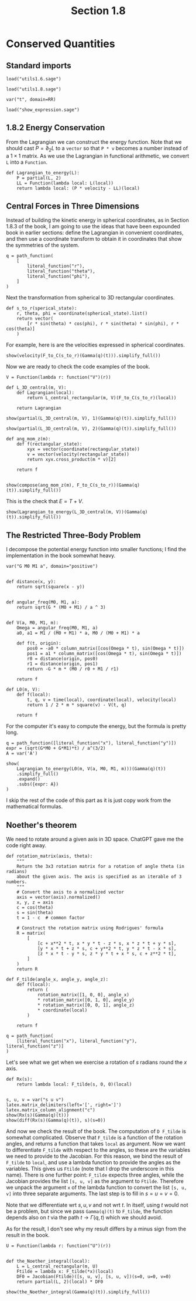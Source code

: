 #+TITLE: Section 1.8
#+AUTHOR: Nicky

#+OPTIONS: toc:nil author:nil date:nil title:t

#+LATEX_CLASS: subfiles
#+LATEX_CLASS_OPTIONS: [sicm_sagemath]

#+PROPERTY: header-args:sage :session section18 :eval never-export :exports code :results none :tangle ../sage/section1.8.sage :dir ../sage



* Conserved Quantities


** Standard imports

#+attr_latex: :options label=../sage/utils1.8.sage
#+begin_src sage :tangle ../sage/utils1.8.sage
load("utils1.6.sage")
#+end_src

#+attr_latex: :options label=../sage/section1.8.sage
#+begin_src sage
load("utils1.8.sage")

var("t", domain=RR)
#+end_src


#+attr_latex: :options label=don't tangle
#+begin_src sage :exports code  :tangle no
load("show_expression.sage")
#+end_src

** 1.8.2 Energy Conservation

From the Lagrangian we can construct the energy function.
Note that we should cast $P = \partial_{2}L$ to a ~vector~ so that ~P * v~ becomes a number instead of a $1\times1$ matrix.
As we use the Lagrangian in functional arithmetic, we convert ~L~ into a ~Function~.

#+attr_latex: :options label=../sage/section1.8.sage
#+begin_src sage
def Lagrangian_to_energy(L):
    P = partial(L, 2)
    LL = Function(lambda local: L(local))
    return lambda local: (P * velocity - LL)(local)
#+end_src


** Central  Forces in  Three Dimensions

Instead of building the kinetic energy in spherical coordinates, as in Section 1.8.3 of the book, I am going to use the ideas that have been expounded  book in earlier sections: define the Lagrangian in convenient coordinates, and then use a coordinate transform to obtain it in coordinates that show the symmetries of the system.


#+attr_latex: :options label=../sage/section1.8.sage
#+begin_src sage
q = path_function(
    [
        literal_function("r"),
        literal_function("theta"),
        literal_function("phi"),
    ]
)
#+end_src


Next the transformation from spherical to 3D rectangular coordinates.

#+attr_latex: :options label=../sage/section1.8.sage
#+begin_src sage
def s_to_r(sperical_state):
    r, theta, phi = coordinate(spherical_state).list()
    return vector(
        [r * sin(theta) * cos(phi), r * sin(theta) * sin(phi), r * cos(theta)]
    )
#+end_src

For example, here is are the velocities expressed in spherical coordinates.
#+attr_latex: :options label=../sage/section1.8.sage
#+begin_src sage :exports both :results replace latex
show(velocity(F_to_C(s_to_r)(Gamma(q)(t))).simplify_full())
#+end_src

#+RESULTS:
#+begin_export latex
\begin{dmath*}
\left[\begin{array}{c}
\cos\left(\phi\right) \cos\left(\theta\right) r \dot \theta - {\left(r \sin\left(\phi\right) \dot \phi - \cos\left(\phi\right) \dot r\right)} \sin\left(\theta\right) \\
\cos\left(\theta\right) r \sin\left(\phi\right) \dot \theta + {\left(\cos\left(\phi\right) r \dot \phi + \sin\left(\phi\right) \dot r\right)} \sin\left(\theta\right) \\
-r \sin\left(\theta\right) \dot \theta + \cos\left(\theta\right) \dot r
\end{array}\right]
\end{dmath*}
#+end_export

Now we are ready to check the code examples of the book.
#+attr_latex: :options label=../sage/section1.8.sage
#+begin_src sage
V = Function(lambda r: function("V")(r))

def L_3D_central(m, V):
    def Lagrangian(local):
        return L_central_rectangular(m, V)(F_to_C(s_to_r)(local))

    return Lagrangian
#+end_src


#+attr_latex: :options label=../sage/section1.8.sage
#+begin_src sage :exports both :results replace latex
show(partial(L_3D_central(m, V), 1)(Gamma(q)(t)).simplify_full())
#+end_src

#+RESULTS:
#+begin_export latex
\begin{dmath*}
\left[\begin{array}{ccc}
-\frac{r \mathrm{D}_{0}\left(V\right)\left(\sqrt{r^{2}}\right) - {\left(m r \sin\left(\theta\right)^{2} \dot \phi^{2} + m r \dot \theta^{2}\right)} \sqrt{r^{2}}}{\sqrt{r^{2}}} & m \cos\left(\theta\right) r^{2} \sin\left(\theta\right) \dot \phi^{2} & 0
\end{array}\right]
\end{dmath*}
#+end_export

#+attr_latex: :options label=../sage/section1.8.sage
#+begin_src sage :exports both :results replace latex
show(partial(L_3D_central(m, V), 2)(Gamma(q)(t)).simplify_full())
#+end_src

#+RESULTS:
#+begin_export latex
\begin{dmath*}
\left[\begin{array}{ccc}
m \dot r & m r^{2} \dot \theta & m r^{2} \sin\left(\theta\right)^{2} \dot \phi
\end{array}\right]
\end{dmath*}
#+end_export

#+attr_latex: :options label=../sage/section1.8.sage
#+begin_src sage :exports both :results replace latex
def ang_mom_z(m):
    def f(rectangular_state):
        xyx = vector(coordinate(rectangular_state))
        v = vector(velocity(rectangular_state))
        return xyx.cross_product(m * v)[2]

    return f


show(compose(ang_mom_z(m), F_to_C(s_to_r))(Gamma(q)(t)).simplify_full())
#+end_src

#+RESULTS:
#+begin_export latex
\begin{dmath*}
m r^{2} \sin\left(\theta\right)^{2} \dot \phi
\end{dmath*}
#+end_export


This is the check that $E= T + V$.
#+attr_latex: :options label=../sage/section1.8.sage
#+begin_src sage :exports both :results replace latex
show(Lagrangian_to_energy(L_3D_central(m, V))(Gamma(q)(t)).simplify_full())
#+end_src

#+RESULTS:
#+begin_export latex
\begin{dmath*}
\left[\begin{array}{c}
\frac{1}{2} \, m r^{2} \sin\left(\theta\right)^{2} \dot \phi^{2} + \frac{1}{2} \, m r^{2} \dot \theta^{2} + \frac{1}{2} \, m \dot r^{2} + V\left(\sqrt{r^{2}}\right)
\end{array}\right]
\end{dmath*}
#+end_export

** The Restricted Three-Body Problem

I decompose the potential energy function into smaller functions; I find the implementation in the book somewhat heavy.


#+attr_latex: :options label=../sage/section1.8.sage
#+begin_src sage
var("G M0 M1 a", domain="positive")


def distance(x, y):
    return sqrt(square(x - y))


def angular_freq(M0, M1, a):
    return sqrt(G * (M0 + M1) / a ^ 3)


def V(a, M0, M1, m):
    Omega = angular_freq(M0, M1, a)
    a0, a1 = M1 / (M0 + M1) * a, M0 / (M0 + M1) * a

    def f(t, origin):
        pos0 = -a0 * column_matrix([cos(Omega * t), sin(Omega * t)])
        pos1 = a1 * column_matrix([cos(Omega * t), sin(Omega * t)])
        r0 = distance(origin, pos0)
        r1 = distance(origin, pos1)
        return -G * m * (M0 / r0 + M1 / r1)

    return f

def L0(m, V):
    def f(local):
        t, q, v = time(local), coordinate(local), velocity(local)
        return 1 / 2 * m * square(v) - V(t, q)

    return f
#+end_src

For the computer it's easy to compute the energy, but the formula is pretty long.
#+attr_latex: :options label=../sage/section1.8.sage
#+begin_src sage :exports both :results replace latex
q = path_function([literal_function("x"), literal_function("y")])
expr = (sqrt(G*M0 + G*M1)*t) / a^(3/2)
A = var('A')

show(
    Lagrangian_to_energy(L0(m, V(a, M0, M1, m)))(Gamma(q)(t))
    .simplify_full()
    .expand()
    .subs({expr: A})
)
#+end_src

#+RESULTS:
#+begin_export latex
\begin{dmath*}
\left[\begin{array}{c}
-\frac{\sqrt{M_{0}^{2} + 2 \, M_{0} M_{1} + M_{1}^{2}} G M_{0} m}{\sqrt{2 \, M_{0} M_{1} a \cos\left(A\right) x + 2 \, M_{1}^{2} a \cos\left(A\right) x + 2 \, M_{0} M_{1} a \sin\left(A\right) y + 2 \, M_{1}^{2} a \sin\left(A\right) y + M_{1}^{2} a^{2} + M_{0}^{2} x^{2} + 2 \, M_{0} M_{1} x^{2} + M_{1}^{2} x^{2} + M_{0}^{2} y^{2} + 2 \, M_{0} M_{1} y^{2} + M_{1}^{2} y^{2}}} - \frac{\sqrt{M_{0}^{2} + 2 \, M_{0} M_{1} + M_{1}^{2}} G M_{1} m}{\sqrt{-2 \, M_{0}^{2} a \cos\left(A\right) x - 2 \, M_{0} M_{1} a \cos\left(A\right) x - 2 \, M_{0}^{2} a \sin\left(A\right) y - 2 \, M_{0} M_{1} a \sin\left(A\right) y + M_{0}^{2} a^{2} + M_{0}^{2} x^{2} + 2 \, M_{0} M_{1} x^{2} + M_{1}^{2} x^{2} + M_{0}^{2} y^{2} + 2 \, M_{0} M_{1} y^{2} + M_{1}^{2} y^{2}}} + \frac{1}{2} \, m \dot x^{2} + \frac{1}{2} \, m \dot y^{2}
\end{array}\right]
\end{dmath*}
#+end_export

I skip the rest of the code of this part as it is just copy work from the mathematical formulas.


** Noether's theorem

We need to rotate around a given axis in 3D space.
ChatGPT gave me the code right away.

#+attr_latex: :options label=../sage/utils1.8.sage
#+begin_src sage :exports code :results none :tangle ../sage/utils1.8.sage
def rotation_matrix(axis, theta):
    """
    Return the 3x3 rotation matrix for a rotation of angle theta (in radians)
    about the given axis. The axis is specified as an iterable of 3 numbers.
    """
    # Convert the axis to a normalized vector
    axis = vector(axis).normalized()
    x, y, z = axis
    c = cos(theta)
    s = sin(theta)
    t = 1 - c  # common factor

    # Construct the rotation matrix using Rodrigues' formula
    R = matrix(
        [
            [c + x**2 * t, x * y * t - z * s, x * z * t + y * s],
            [y * x * t + z * s, c + y**2 * t, y * z * t - x * s],
            [z * x * t - y * s, z * y * t + x * s, c + z**2 * t],
        ]
    )
    return R
#+end_src


#+attr_latex: :options label=../sage/section1.8.sage
#+begin_src sage
def F_tilde(angle_x, angle_y, angle_z):
    def f(local):
        return (
            rotation_matrix([1, 0, 0], angle_x)
            * rotation_matrix([0, 1, 0], angle_y)
            * rotation_matrix([0, 0, 1], angle_z)
            * coordinate(local)
        )

    return f
#+end_src

#+attr_latex: :options label=../sage/section1.8.sage
#+begin_src sage
q = path_function(
    [literal_function("x"), literal_function("y"), literal_function("z")]
)
#+end_src

Let's see what we get when we exercise a rotation of $s$ radians round the $x$ axis.
#+attr_latex: :options label=../sage/section1.8.sage
#+begin_src sage :exports both :results replace latex
def Rx(s):
    return lambda local: F_tilde(s, 0, 0)(local)


s, u, v = var("s u v")
latex.matrix_delimiters(left='[', right=']')
latex.matrix_column_alignment("c")
show(Rx(s)(Gamma(q)(t)))
show(diff(Rx(s)(Gamma(q)(t)), s)(s=0))
#+end_src

#+RESULTS:
#+begin_export latex
\begin{dmath*}
\left[\begin{array}{c}
x \\
\cos\left(s\right) y - \sin\left(s\right) z \\
\sin\left(s\right) y + \cos\left(s\right) z
\end{array}\right]
\end{dmath*}
\begin{dmath*}
\left[\begin{array}{c}
0 \\
-z \\
y
\end{array}\right]
\end{dmath*}
#+end_export

And now we check the result of the book.
The computation of ~D F_tilde~ is somewhat complicated.
Observe that ~F_tilde~ is a function of the rotation angles, and returns a function that takes ~local~ as argument.
Now we want to differentiate ~F_tilde~ with respect to the angles, so these are the variables we need to provide to the Jacobian.
For this reason, we bind the result of ~F_tilde~ to ~local~, and use a lambda function to provide the angles as the variables.
This gives us ~Ftilde~ (note that I drop the underscore in this name).
There is one further point: ~F_tilde~ expects three angles, while the Jacobian provides the list ~[s, u, v]~ as the argument to ~Ftilde~.
Therefore we unpack the argument ~x~ of the lambda function to convert the list ~[s, u, v]~ into three separate arguments.
The last step is to fill in $s=u=v=0$.

Note that we differentiate wrt $s, u, v$ and not wrt $t$.
In itself, using $t$ would not be a problem, but since we pass ~Gamma(q)(t)~ to ~F_tilde~, the function depends also on $t$ via the path $t\to\Gamma(q, t)$ which we should avoid.

As for the result, I don't see why my result differs by a minus sign from the result in the book.

#+attr_latex: :options label=../sage/section1.8.sage
#+begin_src sage
U = Function(lambda r: function("U")(r))


def the_Noether_integral(local):
    L = L_central_rectangular(m, U)
    Ftilde = lambda x: F_tilde(*x)(local)
    DF0 = Jacobian(Ftilde)([s, u, v], [s, u, v])(s=0, u=0, v=0)
    return partial(L, 2)(local) * DF0
#+end_src

#+attr_latex: :options label=../sage/section1.8.sage
#+begin_src sage :exports both :results replace latex
show(the_Noether_integral(Gamma(q)(t)).simplify_full())
#+end_src

#+RESULTS:
#+begin_export latex
\begin{dmath*}
\left[\begin{array}{ccc}
-m z \dot y + m y \dot z & m z \dot x - m x \dot z & -m y \dot x + m x \dot y
\end{array}\right]
\end{dmath*}
#+end_export

